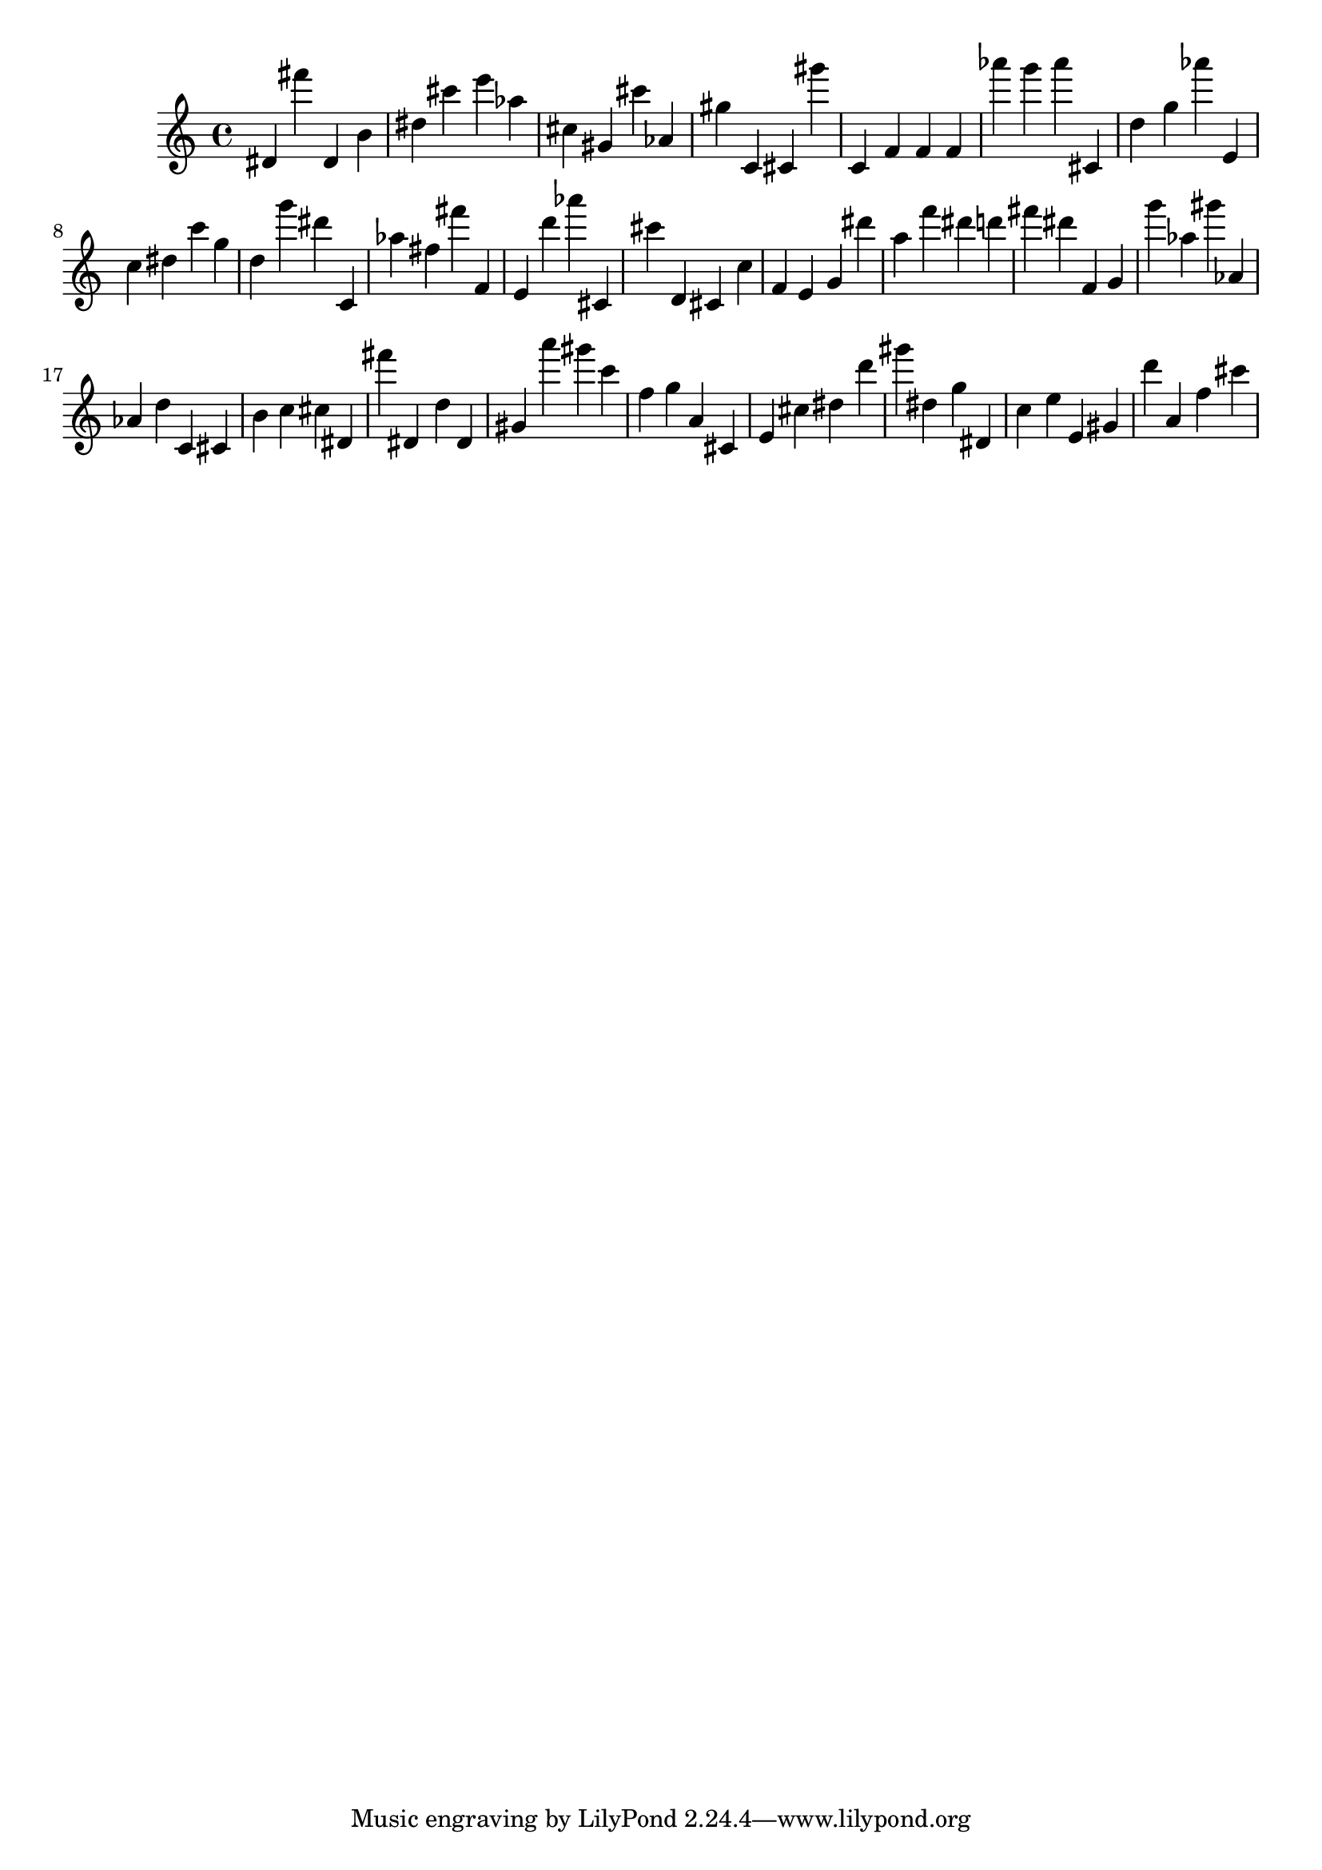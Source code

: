 \version "2.18.2"
\score {

{
\clef treble
dis' fis''' dis' b' dis'' cis''' e''' as'' cis'' gis' cis''' as' gis'' c' cis' gis''' c' f' f' f' as''' g''' as''' cis' d'' g'' as''' e' c'' dis'' c''' g'' d'' g''' dis''' c' as'' fis'' fis''' f' e' d''' as''' cis' cis''' d' cis' c'' f' e' g' dis''' a'' f''' dis''' d''' fis''' dis''' f' g' g''' as'' gis''' as' as' d'' c' cis' b' c'' cis'' dis' fis''' dis' d'' dis' gis' a''' gis''' c''' f'' g'' a' cis' e' cis'' dis'' d''' gis''' dis'' g'' dis' c'' e'' e' gis' d''' a' f'' cis''' 
}

 \midi { }
 \layout { }
}